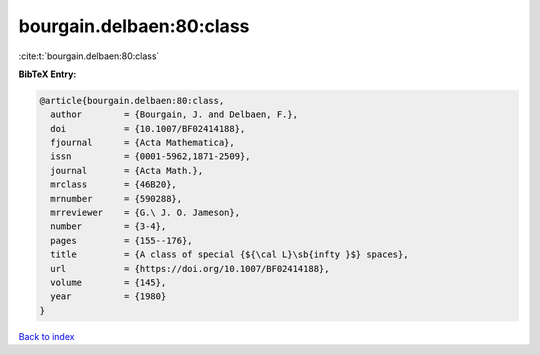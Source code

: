 bourgain.delbaen:80:class
=========================

:cite:t:`bourgain.delbaen:80:class`

**BibTeX Entry:**

.. code-block:: bibtex

   @article{bourgain.delbaen:80:class,
     author        = {Bourgain, J. and Delbaen, F.},
     doi           = {10.1007/BF02414188},
     fjournal      = {Acta Mathematica},
     issn          = {0001-5962,1871-2509},
     journal       = {Acta Math.},
     mrclass       = {46B20},
     mrnumber      = {590288},
     mrreviewer    = {G.\ J. O. Jameson},
     number        = {3-4},
     pages         = {155--176},
     title         = {A class of special {${\cal L}\sb{infty }$} spaces},
     url           = {https://doi.org/10.1007/BF02414188},
     volume        = {145},
     year          = {1980}
   }

`Back to index <../By-Cite-Keys.html>`_
